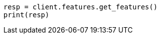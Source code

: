 // This file is autogenerated, DO NOT EDIT
// snapshot-restore/take-snapshot.asciidoc:405

[source, python]
----
resp = client.features.get_features()
print(resp)
----
